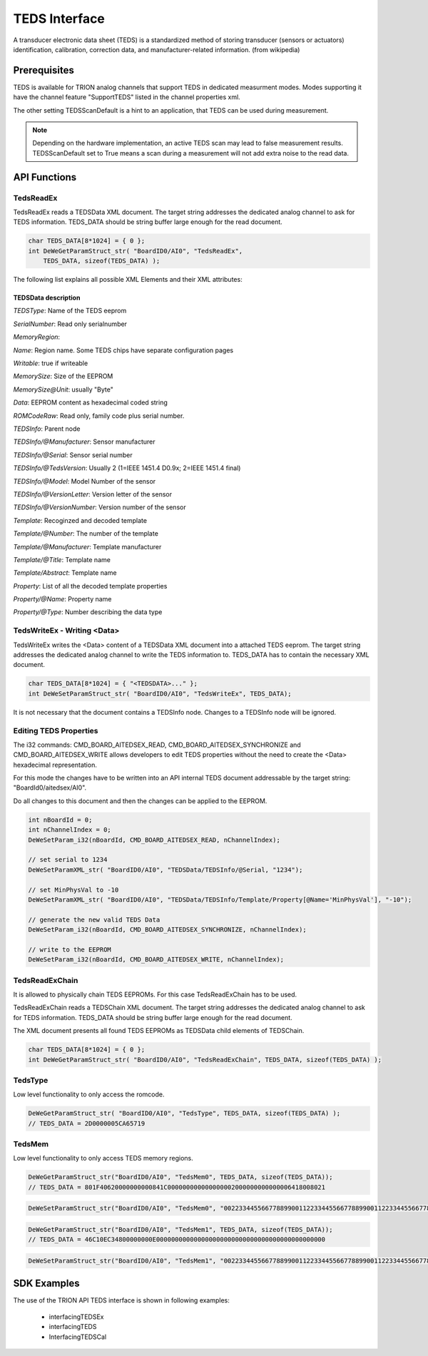 TEDS Interface
==============
A transducer electronic data sheet (TEDS) is a standardized method of storing transducer (sensors or actuators) identification, calibration, correction data, and manufacturer-related information.
(from wikipedia)


Prerequisites
-------------

TEDS is available for TRION analog channels that support TEDS in dedicated measurment modes. Modes supporting it have
the channel feature "SupportTEDS" listed in the channel properties xml.


.. code-block:: XML
    :caption: ChannelProperties - ChannelFeatures Node

    <Mode Mode = "Voltage">
        
        ...

        <ChannelFeatures Config = "False" Count = "2">
            <ID0>AmplifierZero</ID0>
            <ID1>SupportTEDS</ID1>
        </ChannelFeatures>
        <TEDSOptions Config = "False">
            <Feature Name = "TEDSScanDefault">True</Feature>
        </TEDSOptions>
    </Mode>


The other setting TEDSScanDefault is a hint to an application, that TEDS can be used during measurement.


.. note::
    Depending on the hardware implementation, an active TEDS scan may lead to false measurement results.
    TEDSScanDefault set to True means a scan during a measurement will not add extra noise to the read data.



API Functions
-------------


TedsReadEx
~~~~~~~~~~

TedsReadEx reads a TEDSData XML document. The target string addresses the dedicated analog channel to ask for TEDS 
information. TEDS_DATA should be string buffer large enough for the read document.


.. code:: c

    char TEDS_DATA[8*1024] = { 0 };
    int DeWeGetParamStruct_str( "BoardID0/AI0", "TedsReadEx",
        TEDS_DATA, sizeof(TEDS_DATA) );



.. code-block:: XML
    :caption: TEDSProperties - TEDS.xml

    <?xml version="1.0"?>
    <TEDSData>
        <TEDSType>DS2431</TEDSType>
        <SerialNumber>0000005CA657</SerialNumber>
        <MemoryRegion Name = "EEPROM" Writeable = "true">
            <MemorySize Unit = "Byte">128</MemorySize>
            <Data>1F40620000000000841C000000000000000002000000000000006418008021C10E
            C34800000000E00000000000000000000000000000000000000000000000000000000000
            000000000000000000000000000000000000000000000000000000000000000000000000
            00000000000000000000000000000000000000</Data>
        </MemoryRegion>
        <ROMCodeRaw>2D57A65C00000019</ROMCodeRaw>
        <TEDSInfo Manufacturer = "31" Serial = "0" TedsVersion = "2" Model = "393" VersionLetter = " " VersionNumber = "0">
            <Template Number = "33" Manufacturer = "0" Title = "Bridge Sensor" Abstract = "IEEE 1451.4 Default Bridge Sensor Template&#10;For sensors that provide a bridge circuit to a measuring device">
                <Property Name = "ElecSigType" Type = "5">3</Property>
                <Property Name = "MinPhysVal" Type = "2">0</Property>
                <Property Name = "MaxPhysVal" Type = "2">0</Property>
                <Property Name = "MinElecVal" Type = "2">0</Property>
                <Property Name = "MaxElecVal" Type = "2">0</Property>
                <Property Name = "MapMeth" Type = "5">0</Property>
                <Property Name = "BridgeType" Type = "5">1</Property>
                <Property Name = "SensorImped" Type = "2">40</Property>
                <Property Name = "RespTime" Type = "2">9.9999999999999995e-07</Property>
                <Property Name = "ExciteAmplNom" Type = "2">2.5000000000000004</Property>
                <Property Name = "ExciteAmplMin" Type = "2">1</Property>
                <Property Name = "ExciteAmplMax" Type = "2">6</Property>
                <Property Name = "CalDate" Type = "4">37254</Property>
                <Property Name = "CalInitials" Type = "1"></Property>
                <Property Name = "CalPeriod" Type = "3">0</Property>
                <Property Name = "MeasID" Type = "3">0</Property>
            </Template>
        </TEDSInfo>
    </TEDSData>



The following list explains all possible XML Elements and their XML attributes:

TEDSData description
^^^^^^^^^^^^^^^^^^^^


*TEDSType*: Name of the TEDS eeprom

*SerialNumber*: Read only serialnumber

*MemoryRegion*:

*Name*: Region name. Some TEDS chips have separate configuration pages

*Writable*: true if writeable

*MemorySize*: Size of the EEPROM

*MemorySize@Unit*: usually "Byte"

*Data*: EEPROM content as hexadecimal coded string

*ROMCodeRaw*: Read only, family code plus serial number.

*TEDSInfo*: Parent node

*TEDSInfo/@Manufacturer*: Sensor manufacturer

*TEDSInfo/@Serial*: Sensor serial number

*TEDSInfo/@TedsVersion*: Usually 2 (1=IEEE 1451.4 D0.9x; 2=IEEE 1451.4 final)

*TEDSInfo/@Model*: Model Number of the sensor

*TEDSInfo/@VersionLetter*: Version letter of the sensor

*TEDSInfo/@VersionNumber*: Version number of the sensor

*Template*: Recoginzed and decoded template

*Template/@Number*: The number of the template

*Template/@Manufacturer*: Template manufacturer

*Template/@Title*: Template name

*Template/Abstract*: Template name

*Property*: List of all the decoded template properties

*Property/@Name*: Property name

*Property/@Type*: Number describing the data type




TedsWriteEx - Writing <Data>
~~~~~~~~~~~~~~~~~~~~~~~~~~~~

TedsWriteEx writes the <Data> content of a TEDSData XML document into a attached TEDS eeprom.
The target string addresses the dedicated analog channel to write the TEDS 
information to. TEDS_DATA has to contain the necessary XML document.

.. code:: c

    char TEDS_DATA[8*1024] = { "<TEDSDATA>..." };
    int DeWeSetParamStruct_str( "BoardID0/AI0", "TedsWriteEx", TEDS_DATA);


.. code-block:: XML
    :caption: Write TEDS - TEDS.xml

    <?xml version="1.0"?>
    <TEDSData>
        <TEDSType>DS2431</TEDSType>
        <SerialNumber>0000005CA657</SerialNumber>
        <MemoryRegion Name = "EEPROM" Writeable = "true">
            <MemorySize Unit = "Byte">128</MemorySize>
            <Data>1F40620000000000841C000000000000000002000000000000006418008021C10EC34800000000E0000000000000000000000000000000000000000000000000000000000000000000000000000000000000000000000000000000000000000000000000000000000000000000000000000000000000000000000000</Data>
        </MemoryRegion>
        <ROMCodeRaw>2D57A65C00000019</ROMCodeRaw>
    </TEDSData>


It is not necessary that the document contains a TEDSInfo node. Changes to a TEDSInfo node will be ignored.



Editing TEDS Properties
~~~~~~~~~~~~~~~~~~~~~~~

The i32 commands: CMD_BOARD_AITEDSEX_READ, CMD_BOARD_AITEDSEX_SYNCHRONIZE and CMD_BOARD_AITEDSEX_WRITE allows
developers to edit TEDS properties without the need to create the <Data> hexadecimal representation.

For this mode the changes have to be written into an API internal TEDS document addressable by the target string:
"BoardId0/aitedsex/AI0". 

Do all changes to this document and then the changes can be applied to the EEPROM.


.. code:: c

    int nBoardId = 0;
    int nChannelIndex = 0;
    DeWeSetParam_i32(nBoardId, CMD_BOARD_AITEDSEX_READ, nChannelIndex);

    // set serial to 1234
    DeWeSetParamXML_str( "BoardID0/AI0", "TEDSData/TEDSInfo/@Serial, "1234");

    // set MinPhysVal to -10
    DeWeSetParamXML_str( "BoardID0/AI0", "TEDSData/TEDSInfo/Template/Property[@Name='MinPhysVal'], "-10");

    // generate the new valid TEDS Data
    DeWeSetParam_i32(nBoardId, CMD_BOARD_AITEDSEX_SYNCHRONIZE, nChannelIndex);

    // write to the EEPROM
    DeWeSetParam_i32(nBoardId, CMD_BOARD_AITEDSEX_WRITE, nChannelIndex);





TedsReadExChain
~~~~~~~~~~~~~~~

It is allowed to physically chain TEDS EEPROMs. For this case TedsReadExChain has to be used.

TedsReadExChain reads a TEDSChain XML document. The target string addresses the dedicated analog channel to ask for TEDS 
information. TEDS_DATA should be string buffer large enough for the read document.

The XML document presents all found TEDS EEPROMs as TEDSData child elements of TEDSChain.

.. code:: c

    char TEDS_DATA[8*1024] = { 0 };
    int DeWeGetParamStruct_str( "BoardID0/AI0", "TedsReadExChain", TEDS_DATA, sizeof(TEDS_DATA) );



.. code-block:: XML
    :caption: ChannelProperties - ChannelFeatures Node

    <?xml version="1.0"?>
    <TEDSChain>
        <TEDSData>
            <TEDSType>DS2431</TEDSType>
            <SerialNumber>0000005CA657</SerialNumber>
            <MemoryRegion Name = "EEPROM" Writeable = "true">
                <MemorySize Unit = "Byte">128</MemorySize>
                <Data>1F40620000000000841C000000000000000002000000000000006418008021C10EC34800000000E0000000000000000000000000000000000000000000000000000000000000000000000000000000000000000000000000000000000000000000000000000000000000000000000000000000000000000000000000</Data>
            </MemoryRegion>
            <ROMCodeRaw>2D57A65C00000019</ROMCodeRaw>
            <TEDSInfo Manufacturer = "31" Serial = "0" TedsVersion = "2" Model = "393" VersionLetter = " " VersionNumber = "0">
                <Template Number = "33" Manufacturer = "0" Title = "Bridge Sensor" Abstract = "IEEE 1451.4 Default Bridge Sensor Template&#10;For sensors that provide a bridge circuit to a measuring device">
                    <Property Name = "ElecSigType" Type = "5">3</Property>
                    <Property Name = "MinPhysVal" Type = "2">0</Property>
                    <Property Name = "MaxPhysVal" Type = "2">0</Property>
                    <Property Name = "MinElecVal" Type = "2">0</Property>
                    <Property Name = "MaxElecVal" Type = "2">0</Property>
                    <Property Name = "MapMeth" Type = "5">0</Property>
                    <Property Name = "BridgeType" Type = "5">1</Property>
                    <Property Name = "SensorImped" Type = "2">40</Property>
                    <Property Name = "RespTime" Type = "2">9.9999999999999995e-07</Property>
                    <Property Name = "ExciteAmplNom" Type = "2">2.5000000000000004</Property>
                    <Property Name = "ExciteAmplMin" Type = "2">1</Property>
                    <Property Name = "ExciteAmplMax" Type = "2">6</Property>
                    <Property Name = "CalDate" Type = "4">37254</Property>
                    <Property Name = "CalInitials" Type = "1"></Property>
                    <Property Name = "CalPeriod" Type = "3">0</Property>
                    <Property Name = "MeasID" Type = "3">0</Property>
                </Template>
            </TEDSInfo>
        </TEDSData>
    </TEDSChain>



TedsType
~~~~~~~~

Low level functionality to only access the romcode.


.. code:: c

    DeWeGetParamStruct_str( "BoardID0/AI0", "TedsType", TEDS_DATA, sizeof(TEDS_DATA) );
    // TEDS_DATA = 2D0000005CA65719



TedsMem
~~~~~~~

Low level functionality to only access TEDS memory regions.

.. code:: c

    DeWeGetParamStruct_str("BoardID0/AI0", "TedsMem0", TEDS_DATA, sizeof(TEDS_DATA));
    // TEDS_DATA = 801F40620000000000841C000000000000000002000000000000006418008021


.. code:: c

    DeWeSetParamStruct_str("BoardID0/AI0", "TedsMem0", "0022334455667788990011223344556677889900112233445566778899001333");



.. code:: c

    DeWeGetParamStruct_str("BoardID0/AI0", "TedsMem1", TEDS_DATA, sizeof(TEDS_DATA));
    // TEDS_DATA = 46C10EC34800000000E000000000000000000000000000000000000000000000


.. code:: c

    DeWeSetParamStruct_str("BoardID0/AI0", "TedsMem1", "0022334455667788990011223344556677889900112233445566778899001333");



SDK Examples
------------

The use of the TRION API TEDS interface is shown in following examples:

    * interfacingTEDSEx
    * interfacingTEDS
    * InterfacingTEDSCal 



